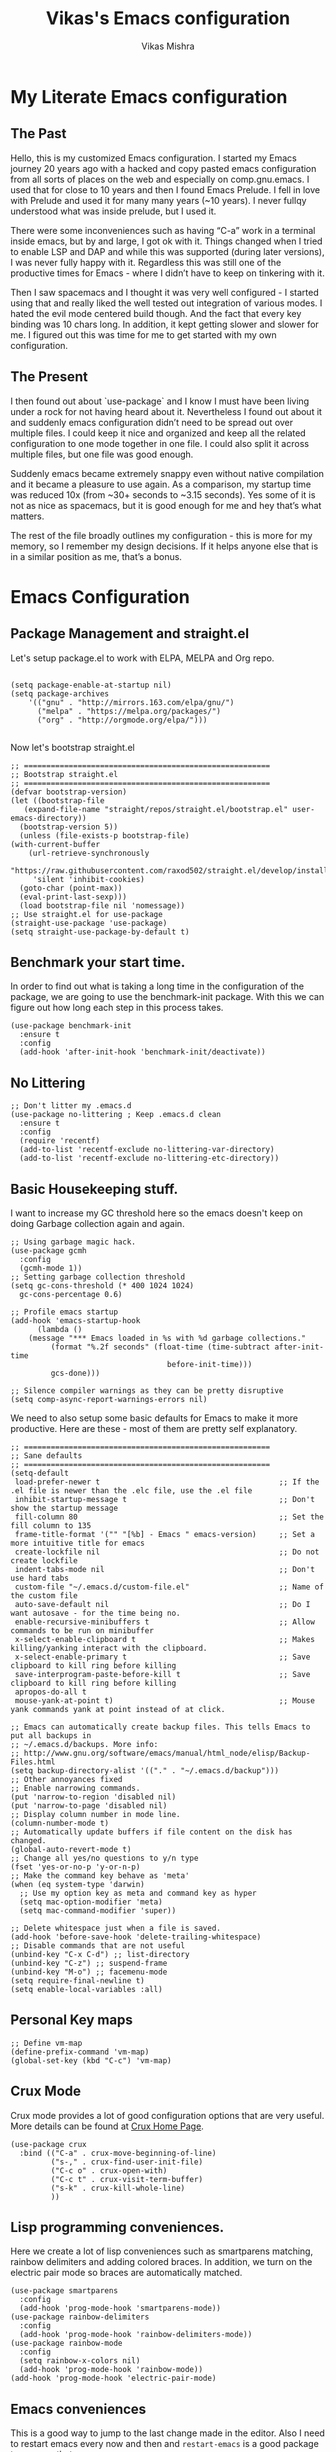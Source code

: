 #+TITLE: Vikas's Emacs configuration
#+AUTHOR: Vikas Mishra
#+EMAIL: vikas.mishra@hey.com

* My Literate Emacs configuration

** The Past

   Hello, this is my customized Emacs configuration. I started my Emacs journey
   20 years ago with a hacked and copy pasted emacs configuration from all sorts
   of places on the web and especially on comp.gnu.emacs. I used that for close
   to 10 years and then I found Emacs Prelude. I fell in love with Prelude and
   used it for many many years (~10 years). I never fullqy understood what was
   inside prelude, but I used it.

   There were some inconveniences such as having “C-a” work in a terminal inside
   emacs, but by and large, I got ok with it. Things changed when I tried to
   enable LSP and DAP and while this was supported (during later versions), I
   was never fully happy with it. Regardless this was still one of the
   productive times for Emacs - where I didn’t have to keep on tinkering with
   it.

   Then I saw spacemacs and I thought it was very well configured - I started
   using that and really liked the well tested out integration of various
   modes. I hated the evil mode centered build though. And the fact that every
   key binding was 10 chars long. In addition, it kept getting slower and slower
   for me. I figured out this was time for me to get started with my own
   configuration.


** The Present

   I then found out about `use-package` and I know I must have been living under
   a rock for not having heard about it. Nevertheless I found out about it and
   suddenly emacs configuration didn’t need to be spread out over multiple
   files. I could keep it nice and organized and keep all the related
   configuration to one mode together in one file. I could also split it across
   multiple files, but one file was good enough.

   Suddenly emacs became extremely snappy even without native compilation and it
   became a pleasure to use again. As a comparison, my startup time was reduced
   10x (from ~30+ seconds to ~3.15 seconds). Yes some of it is not as nice as
   spacemacs, but it is good enough for me and hey that’s what matters.

   The rest of the file broadly outlines my configuration - this is more for my
   memory, so I remember my design decisions. If it helps anyone else that is in
   a similar position as me, that’s a bonus.


* Emacs Configuration

** Package Management and straight.el

   Let's setup package.el to work with ELPA, MELPA and Org repo.

   #+begin_src elisp

     (setq package-enable-at-startup nil)
     (setq package-archives
	     '(("gnu" . "http://mirrors.163.com/elpa/gnu/")
	       ("melpa" . "https://melpa.org/packages/")
	       ("org" . "http://orgmode.org/elpa/")))

   #+end_src


   Now let's bootstrap straight.el

   #+begin_src  elisp
     ;; =======================================================
     ;; Bootstrap straight.el
     ;; =======================================================
     (defvar bootstrap-version)
     (let ((bootstrap-file
	    (expand-file-name "straight/repos/straight.el/bootstrap.el" user-emacs-directory))
	   (bootstrap-version 5))
       (unless (file-exists-p bootstrap-file)
	 (with-current-buffer
	     (url-retrieve-synchronously
	      "https://raw.githubusercontent.com/raxod502/straight.el/develop/install.el"
	      'silent 'inhibit-cookies)
	   (goto-char (point-max))
	   (eval-print-last-sexp)))
       (load bootstrap-file nil 'nomessage))
     ;; Use straight.el for use-package
     (straight-use-package 'use-package)
     (setq straight-use-package-by-default t)
   #+end_src


** Benchmark your start time.

   In order to find out what is taking a long time in the configuration of the
   package, we are going to use the benchmark-init package.  With this we can
   figure out how long each step in this process takes.

   #+begin_src elisp
     (use-package benchmark-init
       :ensure t
       :config
       (add-hook 'after-init-hook 'benchmark-init/deactivate))
   #+end_src

** No Littering

   #+begin_src elisp
	  ;; Don't litter my .emacs.d
	  (use-package no-littering ; Keep .emacs.d clean
	    :ensure t
	    :config
	    (require 'recentf)
	    (add-to-list 'recentf-exclude no-littering-var-directory)
	    (add-to-list 'recentf-exclude no-littering-etc-directory))
   #+end_src


** Basic Housekeeping stuff.

   I want to increase my GC threshold here so the emacs doesn't keep on doing
   Garbage collection again and again.

   #+begin_src elisp
     ;; Using garbage magic hack.
     (use-package gcmh
       :config
       (gcmh-mode 1))
     ;; Setting garbage collection threshold
     (setq gc-cons-threshold (* 400 1024 1024)
	   gc-cons-percentage 0.6)

     ;; Profile emacs startup
     (add-hook 'emacs-startup-hook
	       (lambda ()
		 (message "*** Emacs loaded in %s with %d garbage collections."
			  (format "%.2f seconds" (float-time (time-subtract after-init-time
									    before-init-time)))
			  gcs-done)))

     ;; Silence compiler warnings as they can be pretty disruptive
     (setq comp-async-report-warnings-errors nil)
   #+end_src

   We need to also setup some basic defaults for Emacs to make it more
   productive. Here are these - most of them are pretty self explanatory.

   #+begin_src elisp
     ;; =======================================================
     ;; Sane defaults
     ;; =======================================================
     (setq-default
      load-prefer-newer t                                        ;; If the .el file is newer than the .elc file, use the .el file
      inhibit-startup-message t                                  ;; Don't show the startup message
      fill-column 80                                             ;; Set the fill column to 135
      frame-title-format '("" "[%b] - Emacs " emacs-version)     ;; Set a more intuitive title for emacs
      create-lockfile nil                                        ;; Do not create lockfile
      indent-tabs-mode nil                                       ;; Don't use hard tabs
      custom-file "~/.emacs.d/custom-file.el"                    ;; Name of the custom file
      auto-save-default nil                                      ;; Do I want autosave - for the time being no.
      enable-recursive-minibuffers t                             ;; Allow commands to be run on minibuffer
      x-select-enable-clipboard t                                ;; Makes killing/yanking interact with the clipboard.
      x-select-enable-primary t                                  ;; Save clipboard to kill ring before killing
      save-interprogram-paste-before-kill t                      ;; Save clipboard to kill ring before killing
      apropos-do-all t
      mouse-yank-at-point t)                                     ;; Mouse yank commands yank at point instead of at click.

     ;; Emacs can automatically create backup files. This tells Emacs to put all backups in
     ;; ~/.emacs.d/backups. More info:
     ;; http://www.gnu.org/software/emacs/manual/html_node/elisp/Backup-Files.html
     (setq backup-directory-alist '(("." . "~/.emacs.d/backup")))
     ;; Other annoyances fixed
     ;; Enable narrowing commands.
     (put 'narrow-to-region 'disabled nil)
     (put 'narrow-to-page 'disabled nil)
     ;; Display column number in mode line.
     (column-number-mode t)
     ;; Automatically update buffers if file content on the disk has changed.
     (global-auto-revert-mode t)
     ;; Change all yes/no questions to y/n type
     (fset 'yes-or-no-p 'y-or-n-p)
     ;; Make the command key behave as 'meta'
     (when (eq system-type 'darwin)
       ;; Use my option key as meta and command key as hyper
       (setq mac-option-modifier 'meta)
       (setq mac-command-modifier 'super))

     ;; Delete whitespace just when a file is saved.
     (add-hook 'before-save-hook 'delete-trailing-whitespace)
     ;; Disable commands that are not useful
     (unbind-key "C-x C-d") ;; list-directory
     (unbind-key "C-z") ;; suspend-frame
     (unbind-key "M-o") ;; facemenu-mode
     (setq require-final-newline t)
     (setq enable-local-variables :all)
   #+end_src

** Personal Key maps
   #+begin_src elisp
     ;; Define vm-map
     (define-prefix-command 'vm-map)
     (global-set-key (kbd "C-c") 'vm-map)
   #+end_src

** Crux Mode

   Crux mode provides a lot of good configuration options that are very
   useful. More details can be found at [[https://github.com/bbatsov/crux][Crux Home Page]].

   #+begin_src elisp
     (use-package crux
       :bind (("C-a" . crux-move-beginning-of-line)
              ("s-," . crux-find-user-init-file)
              ("C-c o" . crux-open-with)
              ("C-c t" . crux-visit-term-buffer)
              ("s-k" . crux-kill-whole-line)
              ))
   #+end_src


** Lisp programming conveniences.

   Here we create a lot of lisp conveniences such as smartparens matching,
   rainbow delimiters and adding colored braces. In addition, we turn on the
   electric pair mode so braces are automatically matched.

   #+begin_src elisp
     (use-package smartparens
       :config
       (add-hook 'prog-mode-hook 'smartparens-mode))
     (use-package rainbow-delimiters
       :config
       (add-hook 'prog-mode-hook 'rainbow-delimiters-mode))
     (use-package rainbow-mode
       :config
       (setq rainbow-x-colors nil)
       (add-hook 'prog-mode-hook 'rainbow-mode))
     (add-hook 'prog-mode-hook 'electric-pair-mode)
   #+end_src

** Emacs conveniences

   This is a good way to jump to the last change made in the editor. Also I need
   to restart emacs every now and then and =restart-emacs= is a good package to
   manage that.

   #+begin_src elisp
     ;; Jump to the last change
     (use-package goto-last-change
       :defer t
       :bind (("C-;" . goto-last-change)))

     ;; Restart Emaacs easily
     (use-package restart-emacs
       :defer t)
   #+end_src

** Enable insertion of the shebang automatically

   #+begin_src elisp
     (use-package insert-shebang)
     (setq insert-shebang-file-types
        '(("py" . "python3")
          ("groovy" . "groovy")
          ("fish" . "fish")
          ("robot" . "robot")
          ("rb" . "ruby")
          ("lua" . "lua")
          ("php" . "php")
          ("sh" . "bash")
          ("pl" . "perl")
          ("raku" . "raku")))
     (add-hook 'after-save-hook
               'executable-make-buffer-file-executable-if-script-p)
   #+end_src
